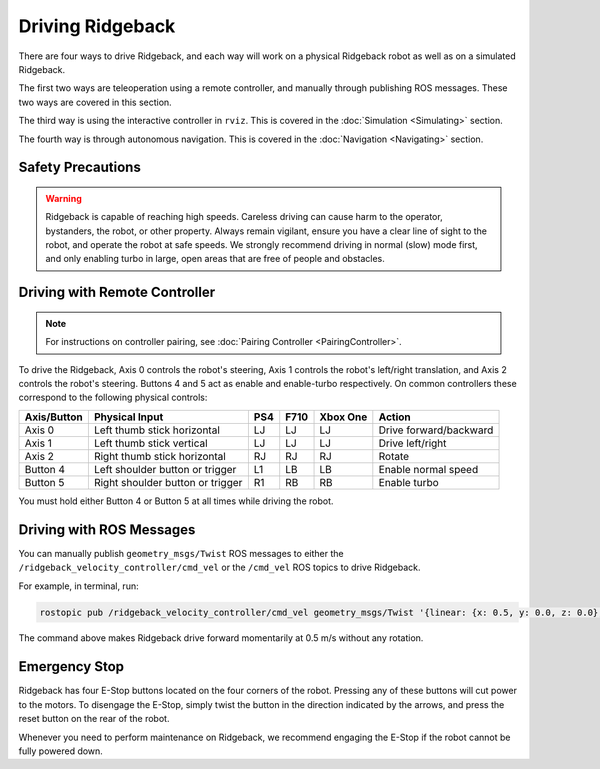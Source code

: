 Driving Ridgeback
=================

There are four ways to drive Ridgeback, and each way will work on a physical Ridgeback robot as well as on a simulated Ridgeback.

The first two ways are teleoperation using a remote controller, and manually through publishing ROS messages. These two ways are covered in this section.

The third way is using the interactive controller in ``rviz``. This is covered in the :doc:`Simulation <Simulating>` section.

The fourth way is through autonomous navigation. This is covered in the :doc:`Navigation <Navigating>` section.

Safety Precautions
-------------------

.. Warning::

	Ridgeback is capable of reaching high speeds. Careless driving can cause harm to the operator, bystanders, the robot, or other property. Always remain vigilant, ensure you have a clear line of sight to the robot, and operate the robot at safe speeds. We strongly recommend driving in normal (slow) mode first, and only enabling turbo in large, open areas that are free of people and obstacles.

Driving with Remote Controller
---------------------------------

.. note::

	For instructions on controller pairing, see :doc:`Pairing Controller <PairingController>`.

To drive the Ridgeback, Axis 0 controls the robot's steering, Axis 1 controls the robot's left/right translation, and Axis 2 controls the robot's steering. Buttons 4 and 5 act as enable and enable-turbo respectively. On common controllers these correspond to the following physical controls:

============= ==================================== ===== ===== ========= =======================
Axis/Button   Physical Input                       PS4   F710  Xbox One  Action
============= ==================================== ===== ===== ========= =======================
Axis 0        Left thumb stick horizontal          LJ    LJ    LJ        Drive forward/backward
Axis 1        Left thumb stick vertical            LJ    LJ    LJ        Drive left/right
Axis 2        Right thumb stick horizontal         RJ    RJ    RJ        Rotate
Button 4      Left shoulder button or trigger      L1    LB    LB        Enable normal speed
Button 5      Right shoulder button or trigger     R1    RB    RB        Enable turbo
============= ==================================== ===== ===== ========= =======================

You must hold either Button 4 or Button 5 at all times while driving the robot.

Driving with ROS Messages
--------------------------

You can manually publish ``geometry_msgs/Twist`` ROS messages to either the ``/ridgeback_velocity_controller/cmd_vel`` or the ``/cmd_vel`` ROS topics to drive Ridgeback. 

For example, in terminal, run:

.. code-block:: bash

	rostopic pub /ridgeback_velocity_controller/cmd_vel geometry_msgs/Twist '{linear: {x: 0.5, y: 0.0, z: 0.0}, angular: {x: 0.0, y: 0.0, z: 0.0}}'

The command above makes Ridgeback drive forward momentarily at 0.5 m/s without any rotation. 

Emergency Stop
---------------

Ridgeback has four E-Stop buttons located on the four corners of the robot. Pressing any of these
buttons will cut power to the motors. To disengage the E-Stop, simply twist the button in the direction indicated by the arrows, and press the reset button on the rear of the robot.

Whenever you need to perform maintenance on Ridgeback, we recommend engaging the E-Stop if the robot cannot be fully powered down.